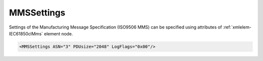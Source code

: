 .. _xmlelem-IEC61850clMms:

MMSSettings
^^^^^^^^^^^

Settings of the Manufacturing Message Specification (ISO9506 MMS) can be specified using attributes of :ref:`xmlelem-IEC61850clMms` element node.

.. include-file:: sections/Include/sample_node.rstinc "" ":ref:`xmlelem-IEC61850clMms`"

.. code-block:: none

   <MMSSettings ASN="3" PDUsize="2048" LogFlags="0x00"/>


.. include-file:: sections/Include/table_attrs.rstinc "" "tabid-IEC61850clMms" "IEC61850 Client MMSSettings attributes" ":spec: |C{0.14}|C{0.18}|C{0.1}|S{0.58}|"

   * :attr:	:xmlattr:`ASN`
     :val:	1,3,5
     :def:	1
     :desc:	MMS version number as part of [:lemonobgtext:`Application-context-name`] field of the [:lemonobgtext:`AARQ APDU`].

   * :attr:	:xmlattr:`PDUsize`
     :val:	1024...65535
     :def:	32768
     :desc:	Protocol Data Unit (PDU) size in bytes.
		Value will be used for [:lemonobgtext:`Local Detail Calling`] field of the [:lemonobgtext:`Initiate-RequestPDU`].

.. include-file:: sections/Include/IEC61850_LogFlags8.rstinc "" ":numref:`tabid-IEC61850clLogFlags`" "MMS"
